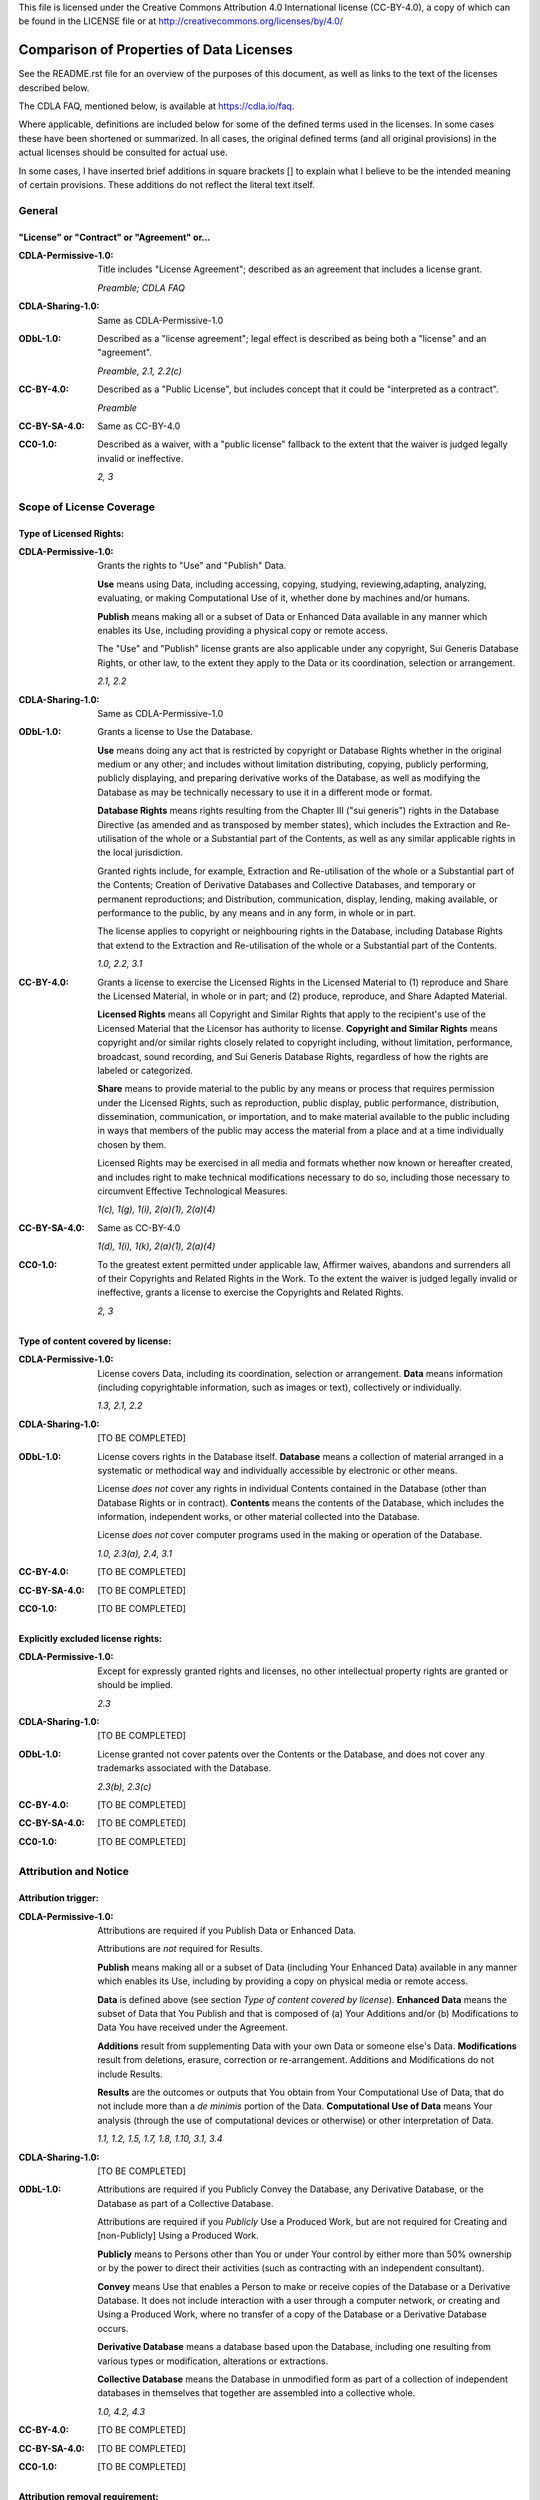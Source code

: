 .. SPDX-License-Identifier: CC-BY-4.0

This file is licensed under the Creative Commons
Attribution 4.0 International license (CC-BY-4.0), a copy of which can be found
in the LICENSE file or at http://creativecommons.org/licenses/by/4.0/

===========================================
 Comparison of Properties of Data Licenses
===========================================

See the README.rst file for an overview of the purposes of this document, as
well as links to the text of the licenses described below.

The CDLA FAQ, mentioned below, is available at https://cdla.io/faq.

Where applicable, definitions are included below for some of the defined terms
used in the licenses. In some cases these have been shortened or summarized. In
all cases, the original defined terms (and all original provisions) in the
actual licenses should be consulted for actual use.

In some cases, I have inserted brief additions in square brackets [] to explain
what I believe to be the intended meaning of certain provisions. These additions
do not reflect the literal text itself.

---------
 General
---------

"License" or "Contract" or "Agreement" or...
--------------------------------------------

:CDLA-Permissive-1.0:

    Title includes "License Agreement"; described as an agreement that includes
    a license grant.

    *Preamble; CDLA FAQ*

:CDLA-Sharing-1.0:

    Same as CDLA-Permissive-1.0

:ODbL-1.0:

    Described as a "license agreement"; legal effect is described as being both
    a "license" and an "agreement".

    *Preamble, 2.1, 2.2(c)*

:CC-BY-4.0:

    Described as a "Public License", but includes concept that it could be
    "interpreted as a contract".

    *Preamble*

:CC-BY-SA-4.0:

    Same as CC-BY-4.0

:CC0-1.0:

    Described as a waiver, with a "public license" fallback to the extent that
    the waiver is judged legally invalid or ineffective.

    *2, 3*

---------------------------
 Scope of License Coverage
---------------------------

Type of Licensed Rights:
------------------------

:CDLA-Permissive-1.0:

    Grants the rights to "Use" and "Publish" Data.

    **Use** means using Data, including accessing, copying, studying,
    reviewing,adapting, analyzing, evaluating, or making Computational Use of
    it, whether done by machines and/or humans.

    **Publish** means making all or a subset of Data or Enhanced Data available
    in any manner which enables its Use, including providing a physical copy or
    remote access.

    The "Use" and "Publish" license grants are also applicable under any
    copyright, Sui Generis Database Rights, or other law, to the extent they
    apply to the Data or its coordination, selection or arrangement.

    *2.1, 2.2*

:CDLA-Sharing-1.0:

    Same as CDLA-Permissive-1.0

:ODbL-1.0:

    Grants a license to Use the Database.

    **Use** means doing any act that is restricted by copyright or Database
    Rights whether in the original medium or any other; and includes without
    limitation distributing, copying, publicly performing, publicly displaying,
    and preparing derivative works of the Database, as well as modifying the
    Database as may be technically necessary to use it in a different mode or
    format.

    **Database Rights** means rights resulting from the Chapter III ("sui
    generis") rights in the Database Directive (as amended and as transposed by
    member states), which includes the Extraction and Re-utilisation of the
    whole or a Substantial part of the Contents, as well as any similar
    applicable rights in the local jurisdiction.

    Granted rights include, for example, Extraction and Re-utilisation of the
    whole or a Substantial part of the Contents; Creation of Derivative
    Databases and Collective Databases, and temporary or permanent
    reproductions; and Distribution, communication, display, lending, making
    available, or performance to the public, by any means and in any form, in
    whole or in part.

    The license applies to copyright or neighbouring rights in the Database,
    including Database Rights that extend to the Extraction and Re-utilisation
    of the whole or a Substantial part of the Contents.

    *1.0, 2.2, 3.1*

:CC-BY-4.0:

    Grants a license to exercise the Licensed Rights in the Licensed Material to
    (1) reproduce and Share the Licensed Material, in whole or in part; and (2)
    produce, reproduce, and Share Adapted Material.

    **Licensed Rights** means all Copyright and Similar Rights that apply to the
    recipient's use of the Licensed Material that the Licensor has authority to
    license. **Copyright and Similar Rights** means copyright and/or similar
    rights closely related to copyright including, without limitation,
    performance, broadcast, sound recording, and Sui Generis Database Rights,
    regardless of how the rights are labeled or categorized.

    **Share** means to provide material to the public by any means or process
    that requires permission under the Licensed Rights, such as reproduction,
    public display, public performance, distribution, dissemination,
    communication, or importation, and to make material available to the public
    including in ways that members of the public may access the material from a
    place and at a time individually chosen by them.

    Licensed Rights may be exercised in all media and formats whether now known
    or hereafter created, and includes right to make technical modifications
    necessary to do so, including those necessary to circumvent Effective
    Technological Measures.

    *1(c), 1(g), 1(i), 2(a)(1), 2(a)(4)*

:CC-BY-SA-4.0:

    Same as CC-BY-4.0

    *1(d), 1(i), 1(k), 2(a)(1), 2(a)(4)*

:CC0-1.0:

    To the greatest extent permitted under applicable law, Affirmer waives,
    abandons and surrenders all of their Copyrights and Related Rights in the
    Work. To the extent the waiver is judged legally invalid or ineffective,
    grants a license to exercise the Copyrights and Related Rights.

    *2, 3*

Type of content covered by license:
-----------------------------------

:CDLA-Permissive-1.0:

    License covers Data, including its coordination, selection or arrangement.
    **Data** means information (including copyrightable information, such as
    images or text), collectively or individually.

    *1.3, 2.1, 2.2*

:CDLA-Sharing-1.0:

    [TO BE COMPLETED]

:ODbL-1.0:

    License covers rights in the Database itself. **Database** means a
    collection of material arranged in a systematic or methodical way and
    individually accessible by electronic or other means.

    License *does not* cover any rights in individual Contents contained in the
    Database (other than Database Rights or in contract). **Contents** means the
    contents of the Database, which includes the information, independent works,
    or other material collected into the Database.

    License *does not* cover computer programs used in the making or operation
    of the Database.

    *1.0, 2.3(a), 2.4, 3.1*

:CC-BY-4.0:

    [TO BE COMPLETED]

:CC-BY-SA-4.0:

    [TO BE COMPLETED]

:CC0-1.0:

    [TO BE COMPLETED]

Explicitly excluded license rights:
-----------------------------------

:CDLA-Permissive-1.0:

    Except for expressly granted rights and licenses, no other intellectual
    property rights are granted or should be implied.

    *2.3*

:CDLA-Sharing-1.0:

    [TO BE COMPLETED]

:ODbL-1.0:

    License granted not cover patents over the Contents or the Database, and
    does not cover any trademarks associated with the Database.

    *2.3(b), 2.3(c)*

:CC-BY-4.0:

    [TO BE COMPLETED]

:CC-BY-SA-4.0:

    [TO BE COMPLETED]

:CC0-1.0:

    [TO BE COMPLETED]

------------------------
 Attribution and Notice
------------------------

Attribution trigger:
--------------------

:CDLA-Permissive-1.0:

    Attributions are required if you Publish Data or Enhanced Data.

    Attributions are *not* required for Results.

    **Publish** means making all or a subset of Data (including Your Enhanced
    Data) available in any manner which enables its Use, including by providing
    a copy on physical media or remote access.

    **Data** is defined above (see section *Type of content covered by
    license*). **Enhanced Data** means the subset of Data that You Publish and
    that is composed of (a) Your Additions and/or (b) Modifications to Data You
    have received under the Agreement.

    **Additions** result from supplementing Data with your own Data or someone
    else's Data. **Modifications** result from deletions, erasure, correction or
    re-arrangement. Additions and Modifications do not include Results.

    **Results** are the outcomes or outputs that You obtain from Your
    Computational Use of Data, that do not include more than a *de minimis*
    portion of the Data. **Computational Use of Data** means Your analysis
    (through the use of computational devices or otherwise) or other
    interpretation of Data.

    *1.1, 1.2, 1.5, 1.7, 1.8, 1.10, 3.1, 3.4*

:CDLA-Sharing-1.0:

    [TO BE COMPLETED]

:ODbL-1.0:

    Attributions are required if you Publicly Convey the Database, any
    Derivative Database, or the Database as part of a Collective Database.

    Attributions are required if you *Publicly* Use a Produced Work, but are not
    required for Creating and [non-Publicly] Using a Produced Work.

    **Publicly** means to Persons other than You or under Your control by either
    more than 50% ownership or by the power to direct their activities (such as
    contracting with an independent consultant).

    **Convey** means Use that enables a Person to make or receive copies of the
    Database or a Derivative Database. It does not include interaction with a
    user through a computer network, or creating and Using a Produced Work,
    where no transfer of a copy of the Database or a Derivative Database occurs.

    **Derivative Database** means a database based upon the Database, including
    one resulting from various types or modification, alterations or
    extractions.

    **Collective Database** means the Database in unmodified form as part of a
    collection of independent databases in themselves that together are
    assembled into a collective whole.

    *1.0, 4.2, 4.3*

:CC-BY-4.0:

    [TO BE COMPLETED]

:CC-BY-SA-4.0:

    [TO BE COMPLETED]

:CC0-1.0:

    [TO BE COMPLETED]

Attribution removal requirement:
--------------------------------

:CDLA-Permissive-1.0:

    None.

:CDLA-Sharing-1.0:

    None.

:ODbL-1.0:

    None.

:CC-BY-4.0:

    [TO BE COMPLETED]

:CC-BY-SA-4.0:

    [TO BE COMPLETED]

:CC0-1.0:

    [TO BE COMPLETED]

Attribution elements:
---------------------

:CDLA-Permissive-1.0:

    Provide the Agreement's text, name, and/or hyperlink or other method
    reasonably likely to provide a copy of its text.

    For Data You Receive and then Publish, preserve all credit or attribution to
    the Data Provider(s). This includes, to the extent they exist in Data as You
    have Received it, any of the following: legal notices or metadata;
    identification of the Data Provider(s); or hyperlinks to Data to the extent
    it is practical to do so.

    *3.1*

:CDLA-Sharing-1.0:

    [TO BE COMPLETED]

:ODbL-1.0:

    *For Publicly Conveying a Database, a Derivative Database, or the Database
    as part of a Collective Database*:

    (1) Include a copy of the License (or, as applicable, a license permitted
    under the Share alike provisions in Section 4.4), or its Uniform Resource
    Identifier (URI) with the Database or Derivative Database, including both in
    the Database or Derivative Database and in any relevant documentation.

    (2) Keep intact any copyright or Database Right notices and notices that
    refer to the License.

    If it is not possible to put the required notices in a particular file due
    to its structure, then the notices must be included in a location (such as a
    relevant directory) where users would be likely to look for it.

    *For Publicly Using a Produced Work*: Include a notice associated with the
    Produced Work reasonably calculated to make any Person that uses, views,
    accesses, interacts with, or is otherwise exposed to the Produced Work aware
    that Content was obtained from the Database, Derivative Database, or the
    Database as part of a Collective Database, and that it is available under
    the License. A sample notice is::

        Contains information from DATABASE NAME, which is made available here
        under the Open Database License (ODbL).

    *4.2, 4.3*

:CC-BY-4.0:

    [TO BE COMPLETED]

:CC-BY-SA-4.0:

    [TO BE COMPLETED]

:CC0-1.0:

    [TO BE COMPLETED]

Special marking requirement if work is modified:
------------------------------------------------

:CDLA-Permissive-1.0:

    Any Data files containing Enhanced Data must carry prominent notices that
    You have changed those files.

    *3.1(b)*

:CDLA-Sharing-1.0:

    [TO BE COMPLETED]

:ODbL-1.0:

    None.

:CC-BY-4.0:

    [TO BE COMPLETED]

:CC-BY-SA-4.0:

    [TO BE COMPLETED]

:CC0-1.0:

    [TO BE COMPLETED]

------------------------
 ShareAlike / Copyleft:
------------------------

ShareAlike trigger:
-------------------

:CDLA-Permissive-1.0:

    None.

:CDLA-Sharing-1.0:

    [TO BE COMPLETED]

:ODbL-1.0:

    Publicly Conveying this Database, any Derivative Database, or the Database
    as part of a Collective Database.

    Public Use of any Derivative Database. This includes Public Use of a
    Produced Work created from a Derivative Database.

    Extraction or Re-utilisation of the whole or a Substantial part of the
    Contents into a new database is a Derivative Database.

    ShareAlike requirements are *not* triggered by: (a) incorporating the
    Database or a Derivative Database into a Collective Database; (b)
    [non-Publicly] using the Database, a Derivative Database or a Collective
    Database to create a Produced Work; or (c) use of a Derivative Database
    internally within an organisation.

    *4.4(a), 4.4(b), 4.4(c), 4.5*

:CC-BY-4.0:

    [TO BE COMPLETED]

:CC-BY-SA-4.0:

    [TO BE COMPLETED]

:CC0-1.0:

    [TO BE COMPLETED]

ShareAlike effects:
-------------------

:CDLA-Permissive-1.0:

    None.

:CDLA-Sharing-1.0:

    [TO BE COMPLETED]

:ODbL-1.0:

    If You (a) Publicly Convey any Database, Derivative Database, or the
    Database as part of a Collective Database; or (b) Publicly Use any
    Derivative Database; then You must do so only under the terms of the
    ODbL-1.0; a later version of the ODbL that is similar in spirit; or a
    compatible license.

    If You Publicly Use a Derivative Database, ora Produced Work from a
    Derivative Database, then You must also offer to recipients a copy in a
    machine-readable form of either (a) the entire Derivative Database, or (b) a
    file containing all of the alterations or the method of making the
    alterations, including any additional contents.

    The Derivative Database or file must be available at no more than a
    reasonable production cost for physical distributions, or free of charge if
    distributed over the internet.

    *4.4(a), 4.6*

:CC-BY-4.0:

    [TO BE COMPLETED]

:CC-BY-SA-4.0:

    [TO BE COMPLETED]

:CC0-1.0:

    [TO BE COMPLETED]

-------------------------------------------
 Representations, Warranties and Liability
-------------------------------------------

:CDLA-Permissive-1.0:

    Each Data Provider represents that it has exercised reasonable care to
    assure that: (a) the Data it Publishes was created or generated by it or was
    obtained from others with the right to Publish the Data under the Agreement;
    and (b) Publication of such Data does not violate any privacy or
    confidentiality obligation undertaken by the Data Provider.

    All other warranties are disclaimed; except as expressly set forth in the
    Agreement, the Data (including Enhanced Data) is provided on an "as is"
    basis, without any express or implied warranties or conditions.

    For both the recipient and the Data Provider, all liability is excluded that
    arises in any way out of the use or distribution of the Data or the exercise
    of any rights granted under the Agreement.

    *4.1, 6.1, 6.2*

:CDLA-Sharing-1.0:

    [TO BE COMPLETED]

:ODbL-1.0:

    The Database is licensed "as is" and without any warranty of any kind,
    whether express, implied, or arising by statute, custom, course of dealing,
    or trade usage. Various implied warranties are expressly disclaimed.

    The licensor's liability is excluded for loss or damage however and whenever
    caused to anyone by any use under the Agreement. Liability that may not be
    excluded by law is limited to actual and direct financial loss to the extent
    it is caused by the Licensor's proved negligence.

    *7.1, 8.1, 8.2*

:CC-BY-4.0:

    [TO BE COMPLETED]

:CC-BY-SA-4.0:

    [TO BE COMPLETED]

:CC0-1.0:

    [TO BE COMPLETED]
